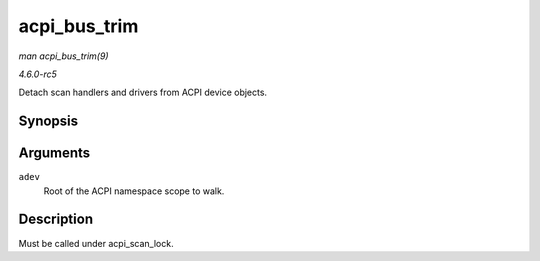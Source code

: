 .. -*- coding: utf-8; mode: rst -*-

.. _API-acpi-bus-trim:

=============
acpi_bus_trim
=============

*man acpi_bus_trim(9)*

*4.6.0-rc5*

Detach scan handlers and drivers from ACPI device objects.


Synopsis
========

.. c:function:: void acpi_bus_trim( struct acpi_device * adev )

Arguments
=========

``adev``
    Root of the ACPI namespace scope to walk.


Description
===========

Must be called under acpi_scan_lock.


.. ------------------------------------------------------------------------------
.. This file was automatically converted from DocBook-XML with the dbxml
.. library (https://github.com/return42/sphkerneldoc). The origin XML comes
.. from the linux kernel, refer to:
..
.. * https://github.com/torvalds/linux/tree/master/Documentation/DocBook
.. ------------------------------------------------------------------------------
